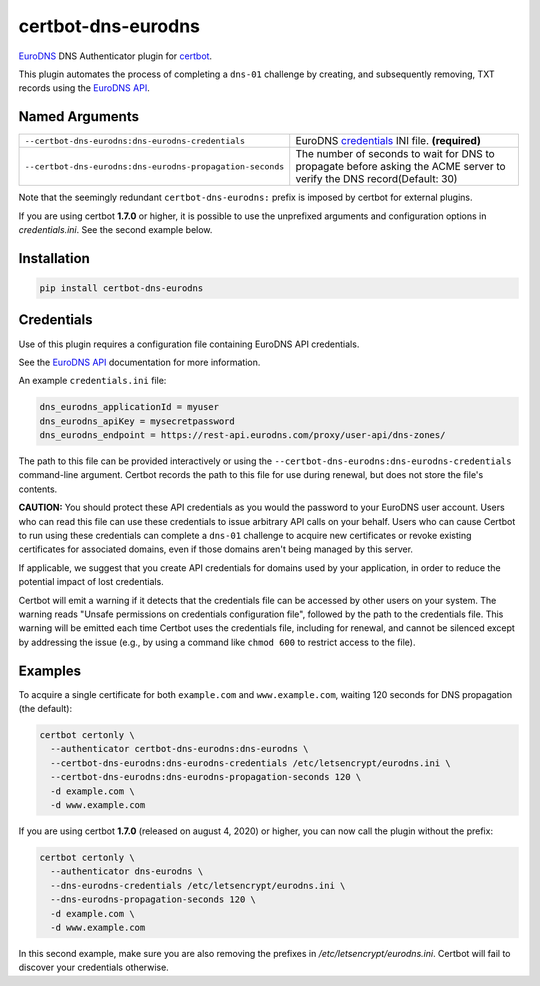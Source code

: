 certbot-dns-eurodns
======================

EuroDNS_ DNS Authenticator plugin for certbot_.

This plugin automates the process of completing a ``dns-01`` challenge by
creating, and subsequently removing, TXT records using the `EuroDNS API`_.

.. _eurodns: https://eurodns.com
.. _`EuroDNS API`: https://docapi.eurodns.com/
.. _certbot: https://certbot.eff.org/


Named Arguments
---------------

================================================================  =====================================
``--certbot-dns-eurodns:dns-eurodns-credentials``                 EuroDNS credentials_ INI file. **(required)**
``--certbot-dns-eurodns:dns-eurodns-propagation-seconds``         The number of seconds to wait for DNS to propagate before asking the ACME server to verify the DNS record(Default: 30)
================================================================  =====================================

Note that the seemingly redundant ``certbot-dns-eurodns:`` prefix is imposed by
certbot for external plugins.

If you are using certbot **1.7.0** or higher, it is possible to use the unprefixed arguments and configuration options in `credentials.ini`. See the second example below.

Installation
------------

.. code-block:: bash
   
   pip install certbot-dns-eurodns

Credentials
-----------

Use of this plugin requires a configuration file containing EuroDNS API
credentials.

See the `EuroDNS API`_ documentation for more information.

An example ``credentials.ini`` file:

.. code-block:: ini

   dns_eurodns_applicationId = myuser
   dns_eurodns_apiKey = mysecretpassword
   dns_eurodns_endpoint = https://rest-api.eurodns.com/proxy/user-api/dns-zones/

The path to this file can be provided interactively or using the
``--certbot-dns-eurodns:dns-eurodns-credentials`` command-line argument. Certbot
records the path to this file for use during renewal, but does not store the
file's contents.

**CAUTION:** You should protect these API credentials as you would the
password to your EuroDNS user account. Users who can read this file can use these
credentials to issue arbitrary API calls on your behalf. Users who can cause
Certbot to run using these credentials can complete a ``dns-01`` challenge to
acquire new certificates or revoke existing certificates for associated
domains, even if those domains aren't being managed by this server.

If applicable, we suggest that you create API credentials for domains used by your
application, in order to reduce the potential impact of lost credentials.

Certbot will emit a warning if it detects that the credentials file can be
accessed by other users on your system. The warning reads "Unsafe permissions
on credentials configuration file", followed by the path to the credentials
file. This warning will be emitted each time Certbot uses the credentials file,
including for renewal, and cannot be silenced except by addressing the issue
(e.g., by using a command like ``chmod 600`` to restrict access to the file).


Examples
--------

To acquire a single certificate for both ``example.com`` and
``www.example.com``, waiting 120 seconds for DNS propagation (the default):

.. code-block:: bash

   certbot certonly \
     --authenticator certbot-dns-eurodns:dns-eurodns \
     --certbot-dns-eurodns:dns-eurodns-credentials /etc/letsencrypt/eurodns.ini \
     --certbot-dns-eurodns:dns-eurodns-propagation-seconds 120 \
     -d example.com \
     -d www.example.com

If you are using certbot **1.7.0** (released on august 4, 2020) or higher, you can now call the plugin without the prefix:

.. code-block:: bash

   certbot certonly \
     --authenticator dns-eurodns \
     --dns-eurodns-credentials /etc/letsencrypt/eurodns.ini \
     --dns-eurodns-propagation-seconds 120 \
     -d example.com \
     -d www.example.com

In this second example, make sure you are also removing the prefixes in `/etc/letsencrypt/eurodns.ini`. Certbot will fail to discover your credentials otherwise.